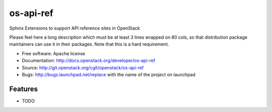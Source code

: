 ===============================
os-api-ref
===============================

Sphinx Extensions to support API reference sites in OpenStack

Please feel here a long description which must be at least 3 lines wrapped on
80 cols, so that distribution package maintainers can use it in their packages.
Note that this is a hard requirement.

* Free software: Apache license
* Documentation: http://docs.openstack.org/developer/os-api-ref
* Source: http://git.openstack.org/cgit/openstack/os-api-ref
* Bugs: http://bugs.launchpad.net/replace with the name of the project on launchpad

Features
--------

* TODO
